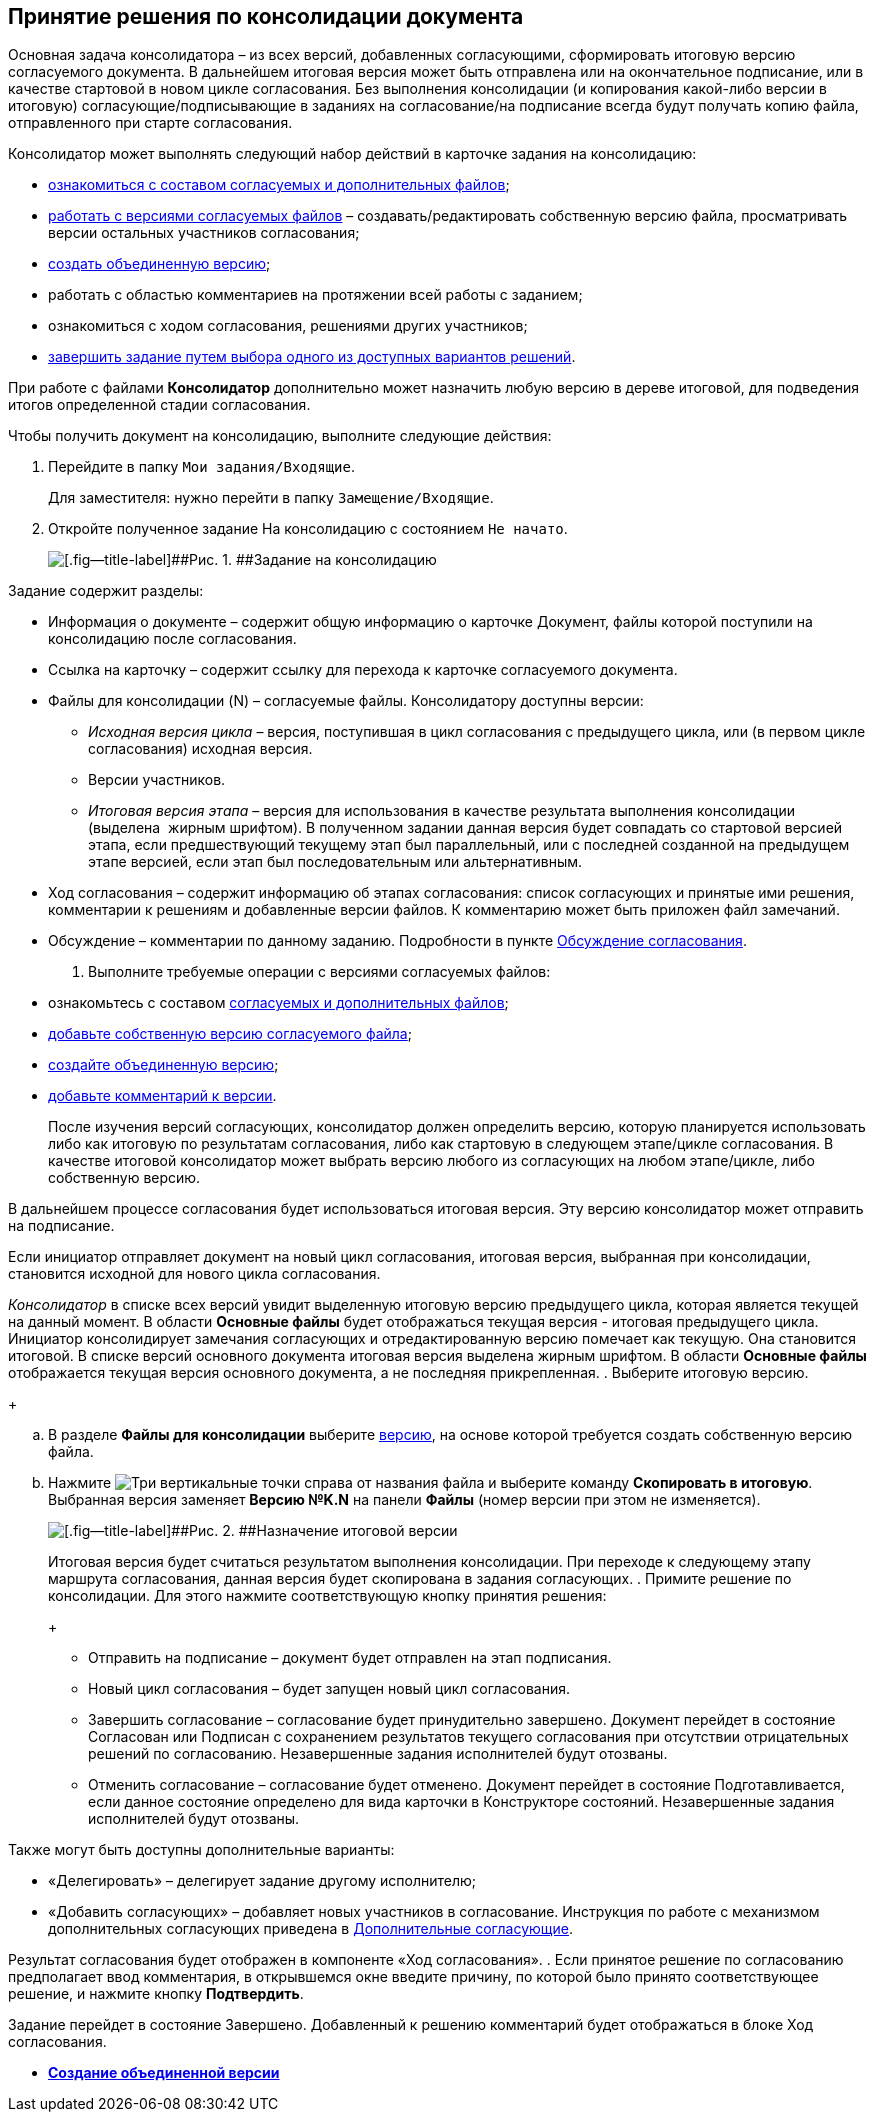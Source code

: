 
== Принятие решения по консолидации документа

Основная задача консолидатора – из всех версий, добавленных согласующими, сформировать итоговую версию согласуемого документа. В дальнейшем итоговая версия может быть отправлена или на окончательное подписание, или в качестве стартовой в новом цикле согласования. Без выполнения консолидации (и копирования какой-либо версии в итоговую) согласующие/подписывающие в заданиях на согласование/на подписание всегда будут получать копию файла, отправленного при старте согласования.

Консолидатор может выполнять следующий набор действий в карточке задания на консолидацию:

* xref:task_tcard_approval_file_view_main.adoc[ознакомиться с составом согласуемых и дополнительных файлов];
* xref:task_tcard_approval_file_version_add.adoc[работать с версиями согласуемых файлов] – создавать/редактировать собственную версию файла, просматривать версии остальных участников согласования;
* xref:Approval_autoconsolidate.adoc[создать объединенную версию];
* работать с областью комментариев на протяжении всей работы с заданием;
* ознакомиться с ходом согласования, решениями других участников;
* xref:task_tcard_approval_performer_get.adoc[завершить задание путем выбора одного из доступных вариантов решений].

При работе с файлами [.keyword]*Консолидатор* дополнительно может назначить любую версию в дереве итоговой, для подведения итогов определенной стадии согласования.

Чтобы получить документ на консолидацию, выполните следующие действия:

[[task_vcy_kvh_jn__steps_zhk_xhj_4j]]
. [.ph .cmd]#Перейдите в папку [.ph .filepath]`Мои задания/Входящие`.#
+
Для заместителя: нужно перейти в папку [.ph .filepath]`Замещение/Входящие`.
. [.ph .cmd]#Откройте полученное задание На консолидацию с состоянием `Не             начато`.#
+
image::rcard_approval_consolidator.png[[.fig--title-label]##Рис. 1. ##Задание на консолидацию]

Задание содержит разделы:

* Информация о документе – содержит общую информацию о карточке Документ, файлы которой поступили на консолидацию после согласования.
* Ссылка на карточку – содержит ссылку для перехода к карточке согласуемого документа.
* Файлы для консолидации (N) – согласуемые файлы. Консолидатору доступны версии:
** [.dfn .term]_Исходная версия цикла_ – версия, поступившая в цикл согласования с предыдущего цикла, или (в первом цикле согласования) исходная версия.
** Версии участников.
** [.dfn .term]_Итоговая версия этапа_ – версия для использования в качестве результата выполнения консолидации (выделена  жирным шрифтом). В полученном задании данная версия будет совпадать со стартовой версией этапа, если предшествующий текущему этап был параллельный, или с последней созданной на предыдущем этапе версией, если этап был последовательным или альтернативным.
* Ход согласования – содержит информацию об этапах согласования: список согласующих и принятые ими решения, комментарии к решениям и добавленные версии файлов. К комментарию может быть приложен файл замечаний.
* Обсуждение – комментарии по данному заданию. Подробности в пункте xref:ApprovDiscussion.adoc[Обсуждение согласования].
. [.ph .cmd]#Выполните требуемые операции с версиями согласуемых файлов:#
* ознакомьтесь с составом xref:task_tcard_approval_file_view_main.adoc[согласуемых и дополнительных файлов];
* xref:task_tcard_approval_file_version_add.adoc[добавьте собственную версию согласуемого файла];
* xref:Approval_autoconsolidate.adoc[создайте объединенную версию];
* xref:task_tcard_approval_file_comment_add.adoc[добавьте комментарий к версии].
+
После изучения версий согласующих, консолидатор должен определить версию, которую планируется использовать либо как итоговую по результатам согласования, либо как стартовую в следующем этапе/цикле согласования. В качестве итоговой консолидатор может выбрать версию любого из согласующих на любом этапе/цикле, либо собственную версию.

В дальнейшем процессе согласования будет использоваться итоговая версия. Эту версию консолидатор может отправить на подписание.

Если инициатор отправляет документ на новый цикл согласования, итоговая версия, выбранная при консолидации, становится исходной для нового цикла согласования.

[.dfn .term]_Консолидатор_ в списке всех версий увидит выделенную итоговую версию предыдущего цикла, которая является текущей на данный момент. В области [.keyword]*Основные файлы* будет отображаться текущая версия - итоговая предыдущего цикла. Инициатор консолидирует замечания согласующих и отредактированную версию помечает как текущую. Она становится итоговой. В списке версий основного документа итоговая версия выделена жирным шрифтом. В области [.keyword]*Основные файлы* отображается текущая версия основного документа, а не последняя прикрепленная.
. [.ph .cmd]#Выберите итоговую версию.#
+
[loweralpha]
.. В разделе [.ph .uicontrol]*Файлы для консолидации* выберите xref:task_tcard_approval_file_versions.adoc[версию], на основе которой требуется создать собственную версию файла.
.. Нажмите image:buttons/verticalDots.png[Три вертикальные точки] справа от названия файла и выберите команду [.ph .uicontrol]*Скопировать в итоговую*. Выбранная версия заменяет [.keyword]*Версию №K.N* на панели [.keyword]*Файлы* (номер версии при этом не изменяется).
+
image::setConsolidateVersion.png[[.fig--title-label]##Рис. 2. ##Назначение итоговой версии]
+
Итоговая версия будет считаться результатом выполнения консолидации. При переходе к следующему этапу маршрута согласования, данная версия будет скопирована в задания согласующих.
. [.ph .cmd]#Примите решение по консолидации. Для этого нажмите соответствующую кнопку принятия решения:#
+
* Отправить на подписание – документ будет отправлен на этап подписания.
* Новый цикл согласования – будет запущен новый цикл согласования.
* Завершить согласование – согласование будет принудительно завершено. Документ перейдет в состояние Согласован или Подписан с сохранением результатов текущего согласования при отсутствии отрицательных решений по согласованию. Незавершенные задания исполнителей будут отозваны.
* Отменить согласование – согласование будет отменено. Документ перейдет в состояние Подготавливается, если данное состояние определено для вида карточки в Конструкторе состояний. Незавершенные задания исполнителей будут отозваны.

Также могут быть доступны дополнительные варианты:

* «Делегировать» – делегирует задание другому исполнителю;
* «Добавить согласующих» – добавляет новых участников в согласование. Инструкция по работе с механизмом дополнительных согласующих приведена в xref:AdditionalApprovers.adoc[Дополнительные согласующие].

Результат согласования будет отображен в компоненте «Ход согласования».
. [.ph .cmd]#Если принятое решение по согласованию предполагает ввод комментария, в открывшемся окне введите причину, по которой было принято соответствующее решение, и нажмите кнопку [.ph .uicontrol]*Подтвердить*.#

Задание перейдет в состояние Завершено. Добавленный к решению комментарий будет отображаться в блоке Ход согласования.

* *xref:Approval_autoconsolidate.adoc[Создание объединенной версии]* +

